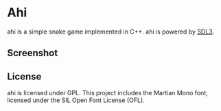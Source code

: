 * Ahi
ahi is a simple snake game implemented in C++.
ahi is powered by [[https://wiki.libsdl.org/SDL3/FrontPage][SDL3]].
** Screenshot
[[./screenshot.png]]
** License
ahi is licensed under GPL.
This project includes the Martian Mono font, licensed under the SIL Open Font License (OFL).
